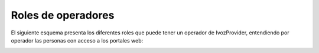Roles de operadores
===================

El siguiente esquema presenta los diferentes roles que puede tener un operador de IvozProvider, entendiendo por operador las personas con acceso a los portales web:

.. image:: img/operator_levels.png

